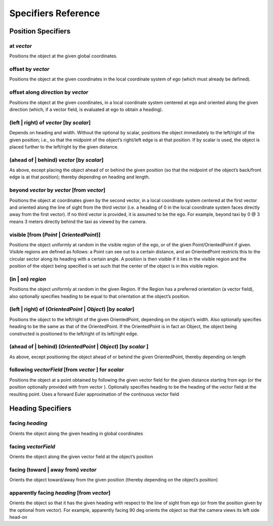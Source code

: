 ..  _specifiers:

********************
Specifiers Reference
********************

Position Specifiers
===================

.. _at *vector*:

at *vector*
-----------
Positions the object at the given global coordinates.

.. _offset by *vector*:

offset by *vector*
------------------
Positions the object at the given coordinates in the local coordinate system of ego (which must already be defined).

.. _offset along *direction* by *vector*:

offset along *direction* by *vector*
------------------------------------
Positions the object at the given coordinates, in a local coordinate system centered at ego and oriented along the given direction (which, if a vector field, is evaluated at ego to obtain a heading).

.. _(left | right) of *vector* [by *scalar*]:

(left | right) of *vector* [by *scalar*]
----------------------------------------
Depends on heading and width. Without the optional by scalar, positions the object immediately to the left/right of the given position; i.e., so that the midpoint of the object’s right/left edge is at that position. If by scalar is used, the object is placed further to the left/right by the given distance.

.. _(ahead of | behind) *vector* [by *scalar*]:

(ahead of | behind) *vector* [by *scalar*]
--------------------------------------------
As above, except placing the object ahead of or behind the given position (so that the midpoint of the object’s back/front edge is at that position); thereby depending on heading and length.

.. _beyond *vector* by *vector* [from *vector*]:

beyond *vector* by *vector* [from *vector*]
--------------------------------------------
Positions the object at coordinates given by the second vector, in a local coordinate system centered at the first vector and oriented along the line of sight from the third vector (i.e. a heading of 0 in the local coordinate system faces directly away from the first vector). If no third vector is provided, it is assumed to be the ego. For example, beyond taxi by 0 @ 3 means 3 meters directly behind the taxi as viewed by the camera.

.. _visible [from (*Point* | *OrientedPoint*)]:

visible [from (*Point* | *OrientedPoint*)]
------------------------------------------
Positions the object uniformly at random in the visible region of the ego, or of the given Point/OrientedPoint if given. Visible regions are defined as follows: a Point can see out to a certain distance, and an OrientedPoint restricts this to the circular sector along its heading with a certain angle. A position is then visible if it lies in the visible region and the position of the object being specified is set such that the center of the object is in this visible region.

.. _(in | on) *region*:

(in | on) *region*
------------------
Positions the object uniformly at random in the given Region. If the Region has a preferred orientation (a vector field), also optionally specifies heading to be equal to that orientation at the object’s position.

.. _(left | right) of (*OrientedPoint* | *Object*) [by *scalar*]:

(left | right) of (*OrientedPoint* | *Object*) [by *scalar*]
------------------------------------------------------------
Positions the object to the left/right of the given OrientedPoint, depending on the object’s width. Also optionally specifies heading to be the same as that of the OrientedPoint. If the OrientedPoint is in fact an Object, the object being constructed is positioned to the left/right of its left/right edge.

.. _(ahead of | behind) (*OrientedPoint* | *Object*) [by *scalar* ]:

(ahead of | behind) (*OrientedPoint* | *Object*) [by *scalar* ]
---------------------------------------------------------------
As above, except positioning the object ahead of or behind the given OrientedPoint, thereby depending on length

.. _following *vectorField* [from *vector* ] for *scalar*:

following *vectorField* [from *vector* ] for *scalar*
-----------------------------------------------------
Positions the object at a point obtained by following the given vector field for the given distance starting from ego (or the position optionally provided with from vector ). Optionally specifies heading to be the heading of the vector field at the resulting point. Uses a forward Euler approximation of the continuous vector field


Heading Specifiers
==================

.. _facing *heading*:

facing *heading*
----------------
Orients the object along the given heading in global coordinates

.. _facing *vectorField*:

facing *vectorField*
--------------------
Orients the object along the given vector field at the object’s position

.. _facing (toward | away from) *vector*:

facing (toward | away from) *vector*
------------------------------------
Orients the object toward/away from the given position (thereby depending on the object’s position)

.. _apparently facing *heading* [from *vector*]:

apparently facing *heading* [from *vector*]
--------------------------------------------
Orients the object so that it has the given heading with respect to the line of sight from ego (or from the position given by the optional from vector). For example, apparently facing 90 deg orients the object so that the camera views its left side head-on
